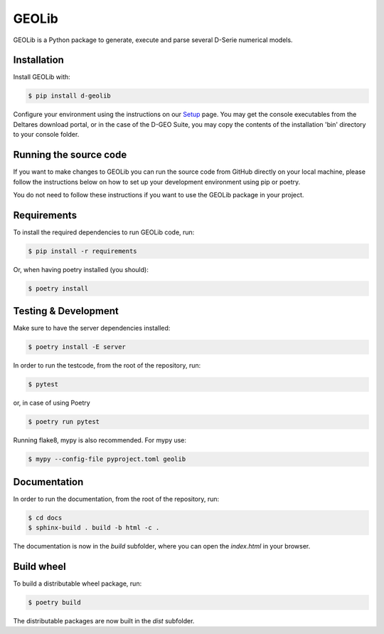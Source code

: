 GEOLib
=============================

GEOLib is a Python package to generate, execute and parse several D-Serie numerical models.

Installation
------------

Install GEOLib with:

.. code-block:: bash

    $ pip install d-geolib

Configure your environment using the instructions on our `Setup <https://deltares.github.io/GEOLib/latest/user/setup.html>`_ page.
You may get the console executables from the Deltares download portal, or in the case of the D-GEO Suite, you may copy the contents of the installation 'bin' directory to your console folder.

Running the source code
-----------------------

If you want to make changes to GEOLib you can run the source code from GitHub directly on your local machine, 
please follow the instructions below on how to set up your development environment using pip or poetry.

You do not need to follow these instructions if you want to use the GEOLib package in your project.

Requirements
------------

To install the required dependencies to run GEOLib code, run:

.. code-block:: bash

    $ pip install -r requirements

Or, when having poetry installed (you should):

.. code-block:: bash

    $ poetry install


Testing & Development
---------------------

Make sure to have the server dependencies installed: 

.. code-block:: bash

    $ poetry install -E server

In order to run the testcode, from the root of the repository, run:

.. code-block:: bash

    $ pytest

or, in case of using Poetry

.. code-block:: bash

    $ poetry run pytest

Running flake8, mypy is also recommended. For mypy use:

.. code-block:: bash

    $ mypy --config-file pyproject.toml geolib


Documentation
-------------

In order to run the documentation, from the root of the repository, run:

.. code-block:: bash

    $ cd docs
    $ sphinx-build . build -b html -c .


The documentation is now in the `build` subfolder, where you can open 
the `index.html` in your browser.

Build wheel
-----------

To build a distributable wheel package, run:

.. code-block:: bash

    $ poetry build

The distributable packages are now built in the `dist` subfolder.